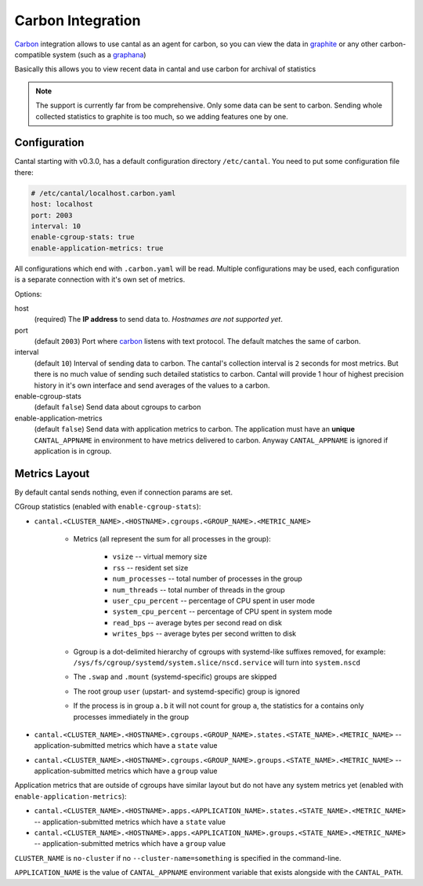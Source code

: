 ==================
Carbon Integration
==================

Carbon_ integration allows to use cantal as an agent for carbon, so you
can view the data in graphite_ or any other carbon-compatible system (such
as a graphana_)

Basically this allows you to view recent data in cantal and use carbon for
archival of statistics

.. note:: The support is currently far from be comprehensive. Only some data
   can be sent to carbon. Sending whole collected statistics to graphite is
   too much, so we adding features one by one.

.. _carbon: http://graphite.wikidot.com/
.. _graphite: http://graphite.wikidot.com/
.. _graphana: http://grafana.org/



Configuration
=============

Cantal starting with v0.3.0, has a default configuration directory
``/etc/cantal``. You need to put some configuration file there:

.. code-block:: yaml

   # /etc/cantal/localhost.carbon.yaml
   host: localhost
   port: 2003
   interval: 10
   enable-cgroup-stats: true
   enable-application-metrics: true



All configurations which end with ``.carbon.yaml`` will be read. Multiple
configurations may be used, each configuration is a separate connection with
it's own set of metrics.

Options:

host
    (required) The **IP address** to send data to. *Hostnames are not
    supported yet*.

port
    (default ``2003``) Port where carbon_ listens with text protocol.
    The default matches the same of carbon.

interval
    (default ``10``) Interval of sending data to carbon. The cantal's
    collection interval is ``2`` seconds for most metrics. But there is no
    much value of sending such detailed statistics to carbon. Cantal will
    provide 1 hour of highest precision history in it's own interface and send
    averages of the values to a carbon.

enable-cgroup-stats
    (default ``false``) Send data about cgroups to carbon

enable-application-metrics
    (default ``false``) Send data with application metrics to carbon. The
    application must have an **unique** ``CANTAL_APPNAME`` in environment to
    have metrics delivered to carbon. Anyway ``CANTAL_APPNAME`` is ignored
    if application is in cgroup.


Metrics Layout
==============

By default cantal sends nothing, even if connection params are set.

CGroup statistics (enabled with ``enable-cgroup-stats``):

* ``cantal.<CLUSTER_NAME>.<HOSTNAME>.cgroups.<GROUP_NAME>.<METRIC_NAME>``

    * Metrics (all represent the sum for all processes in the group):

        * ``vsize`` -- virtual memory size
        * ``rss`` -- resident set size
        * ``num_processes`` -- total number of processes in the group
        * ``num_threads`` -- total number of threads in the group
        * ``user_cpu_percent`` -- percentage of CPU spent in user mode
        * ``system_cpu_percent`` -- percentage of CPU spent in system mode
        * ``read_bps`` -- average bytes per second read on disk
        * ``writes_bps`` -- average bytes per second written to disk

    * Ggroup is a dot-delimited hierarchy of cgroups with systemd-like
      suffixes removed, for example:
      ``/sys/fs/cgroup/systemd/system.slice/nscd.service`` will turn
      into ``system.nscd``
    * The ``.swap`` and ``.mount`` (systemd-specific) groups are skipped
    * The root group ``user`` (upstart- and systemd-specific) group is ignored
    * If the process is in group ``a.b`` it will not count for group ``a``,
      the statistics for ``a`` contains only processes immediately in the group

* ``cantal.<CLUSTER_NAME>.<HOSTNAME>.cgroups.<GROUP_NAME>.states.<STATE_NAME>.<METRIC_NAME>``
  -- application-submitted metrics which have a ``state`` value
* ``cantal.<CLUSTER_NAME>.<HOSTNAME>.cgroups.<GROUP_NAME>.groups.<STATE_NAME>.<METRIC_NAME>``
  -- application-submitted metrics which have a ``group`` value

Application metrics that are outside of cgroups have similar layout but do not
have any system metrics yet (enabled with ``enable-application-metrics``):

* ``cantal.<CLUSTER_NAME>.<HOSTNAME>.apps.<APPLICATION_NAME>.states.<STATE_NAME>.<METRIC_NAME>``
  -- application-submitted metrics which have a ``state`` value
* ``cantal.<CLUSTER_NAME>.<HOSTNAME>.apps.<APPLICATION_NAME>.groups.<STATE_NAME>.<METRIC_NAME>``
  -- application-submitted metrics which have a ``group`` value

``CLUSTER_NAME`` is ``no-cluster`` if no ``--cluster-name=something`` is
specified in the command-line.

``APPLICATION_NAME`` is the value of ``CANTAL_APPNAME`` environment variable
that exists alongside with the ``CANTAL_PATH``.


